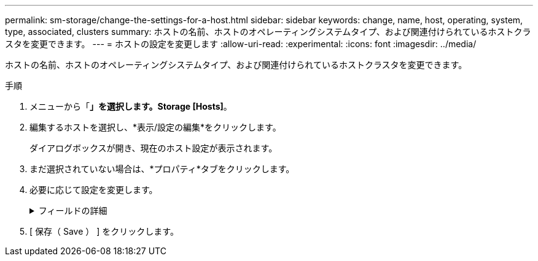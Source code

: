 ---
permalink: sm-storage/change-the-settings-for-a-host.html 
sidebar: sidebar 
keywords: change, name, host, operating, system, type, associated, clusters 
summary: ホストの名前、ホストのオペレーティングシステムタイプ、および関連付けられているホストクラスタを変更できます。 
---
= ホストの設定を変更します
:allow-uri-read: 
:experimental: 
:icons: font
:imagesdir: ../media/


[role="lead"]
ホストの名前、ホストのオペレーティングシステムタイプ、および関連付けられているホストクラスタを変更できます。

.手順
. メニューから「*」を選択します。Storage [Hosts]*。
. 編集するホストを選択し、*表示/設定の編集*をクリックします。
+
ダイアログボックスが開き、現在のホスト設定が表示されます。

. まだ選択されていない場合は、*プロパティ*タブをクリックします。
. 必要に応じて設定を変更します。
+
.フィールドの詳細
[%collapsible]
====
[cols="1a,3a"]
|===
| 設定 | 説明 


 a| 
名前
 a| 
ユーザが指定したホストの名前を変更できます。ホストの名前は必ず指定する必要があります。



 a| 
関連付けられているホストクラスタです
 a| 
次のいずれかのオプションを選択できます。

** *なし*--ホストはスタンドアロンホストのままです。ホストがホストクラスタに関連付けられている場合は、ホストがクラスタから削除されます。
** *<ホストクラスタ>*--選択したクラスタにホストを関連付けます




 a| 
ホストオペレーティングシステムのタイプ
 a| 
定義したホストで実行されているオペレーティングシステムのタイプを変更できます。

|===
====
. [ 保存（ Save ） ] をクリックします。

